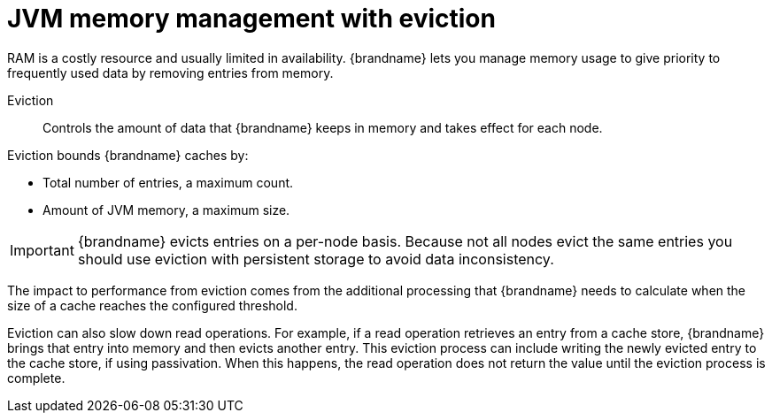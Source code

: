 [id='managing-jvm-memory_{context}']
= JVM memory management with eviction

RAM is a costly resource and usually limited in availability.
{brandname} lets you manage memory usage to give priority to frequently used data by removing entries from memory.

Eviction:: Controls the amount of data that {brandname} keeps in memory and takes effect for each node.

Eviction bounds {brandname} caches by:

* Total number of entries, a maximum count.
* Amount of JVM memory, a maximum size.

[IMPORTANT]
====
{brandname} evicts entries on a per-node basis.
Because not all nodes evict the same entries you should use eviction with persistent storage to avoid data inconsistency.
====

The impact to performance from eviction comes from the additional processing that {brandname} needs to calculate when the size of a cache reaches the configured threshold.

Eviction can also slow down read operations.
For example, if a read operation retrieves an entry from a cache store, {brandname} brings that entry into memory and then evicts another entry.
This eviction process can include writing the newly evicted entry to the cache store, if using passivation.
When this happens, the read operation does not return the value until the eviction process is complete.
